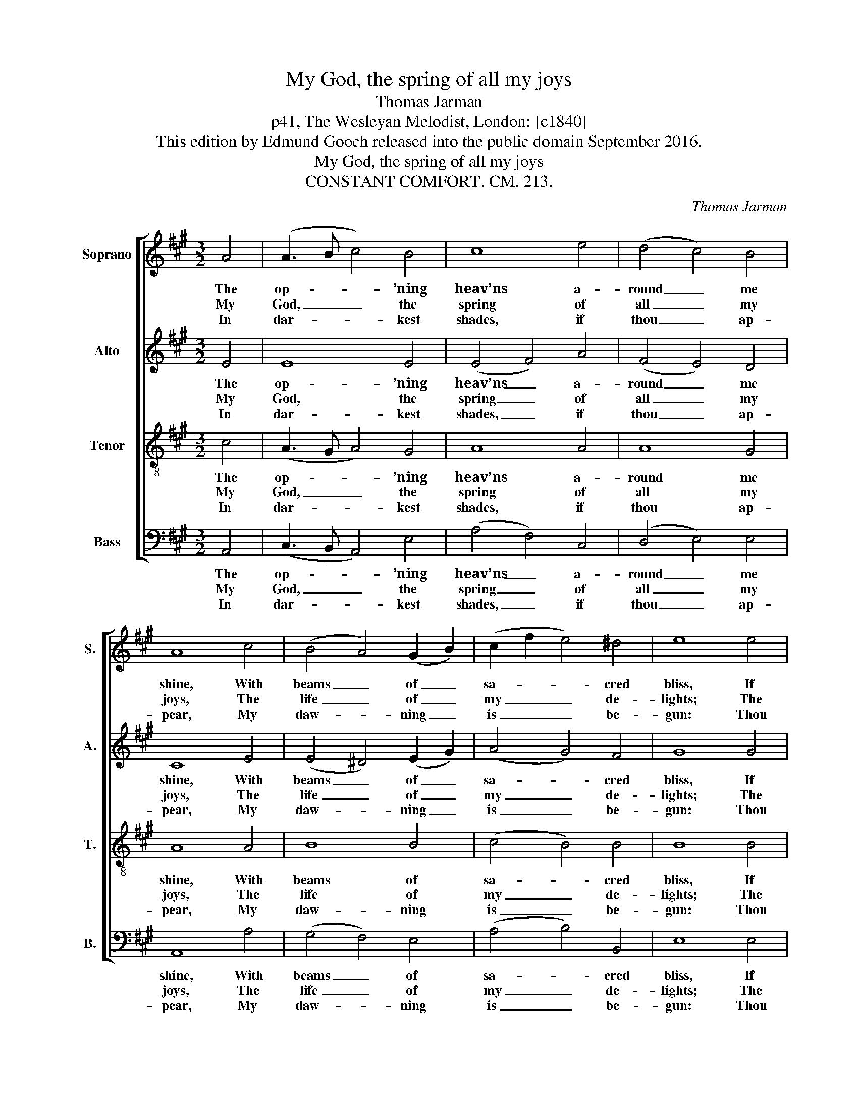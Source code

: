 X:1
T:My God, the spring of all my joys
T:Thomas Jarman
T:p41, The Wesleyan Melodist, London: [c1840]
T:This edition by Edmund Gooch released into the public domain September 2016.
T:My God, the spring of all my joys
T:CONSTANT COMFORT. CM. 213.
C:Thomas Jarman
Z:p41, The Wesleyan Melodist,
Z:London: [c1840]
%%score [ 1 2 3 4 ]
L:1/8
M:3/2
K:A
V:1 treble nm="Soprano" snm="S."
V:2 treble nm="Alto" snm="A."
V:3 treble-8 transpose=-12 nm="Tenor" snm="T."
V:4 bass nm="Bass" snm="B."
V:1
 A4 | (A3 B c4) B4 | c8 e4 | (d4 c4) B4 | A8 c4 | (B4 A4) (G2 B2) | (c2 f2 e4) ^d4 | e8 e4 | %8
w: The|op- * * ’ning|heav’ns a-|round _ me|shine, With|beams _ of _|sa- * * cred|bliss, If|
w: My|God, _ _ the|spring of|all _ my|joys, The|life _ of _|my _ _ de-|lights; The|
w: In|dar- * * kest|shades, if|thou _ ap-|pear, My|daw- * ning _|is _ _ be-|gun: Thou|
 (e3 d c3 d) e4 | (f4 e4) d4 | (c3 B A3 B) c4 | B8 B4 | (c2 e2 f2 e2) (d2 c2) | (d4 c4) B4 | A8 |] %15
w: Je- * * * sus|shows _ his|mer- * * * cy|mine, And|whis- * * * pers _|I _ am|his.|
w: glo- * * * ry|of _ my|brigh- * * * test|days, And|com- * * * fort _|of _ my|nights.|
w: art _ _ _ my|soul’s _ bright|mor- * * * ning-|star, And|thou _ _ _ my _|ri- * sing|sun.|
V:2
 E4 | E8 E4 | (E4 F4) A4 | (F4 E4) D4 | C8 E4 | (E4 ^D4) (E2 G2) | (A4 G4) F4 | G8 G4 | A8 A4 | %9
w: The|op- ’ning|heav’ns _ a-|round _ me|shine, With|beams _ of _|sa- * cred|bliss, If|Je- sus|
w: My|God, the|spring _ of|all _ my|joys, The|life _ of _|my _ de-|lights; The|glo- ry|
w: In|dar- kest|shades, _ if|thou _ ap-|pear, My|daw- * ning _|is _ be-|gun: Thou|art my|
 A8 G4 | A8 A4 | G8 G4 | A8 (G2 A2) | (F4 E4) D4 | C8 |] %15
w: shows his|mer- cy|mine, And|whis- pers _|I _ am|his.|
w: of my|brigh- test|days, And|com- fort _|of _ my|nights.|
w: soul’s bright|mor- ning-|star, And|thou my _|ri- * sing|sun.|
V:3
 c4 | (A3 G A4) G4 | A8 A4 | A8 G4 | A8 A4 | B8 B4 | (c4 B4) B4 | B8 B4 | (c3 d e4) A4 | %9
w: The|op- * * ’ning|heav’ns a-|round me|shine, With|beams of|sa- * cred|bliss, If|Je- * * sus|
w: My|God, _ _ the|spring of|all my|joys, The|life of|my _ de-|lights; The|glo- * * ry|
w: In|dar- * * kest|shades, if|thou ap-|pear, My|daw- ning|is _ be-|gun: Thou|art _ _ my|
 (d4 c4) B4 | (c3 d e4) e4 | e8 e4 | (e4 d2 e2) e4 | (d2 f2 A4) G4 | A8 |] %15
w: shows _ his|mer- * * cy|mine, And|whis- * * pers|I _ _ am|his.|
w: of _ my|brigh- * * test|days, And|com- * * fort|of _ _ my|nights.|
w: soul’s _ bright|mor- * * ning-|star, And|thou _ _ my|ri- * * sing|sun.|
V:4
 A,,4 | (C,3 B,, A,,4) E,4 | (A,4 F,4) C,4 | (D,4 E,4) E,4 | A,,8 A,4 | (G,4 F,4) E,4 | %6
w: The|op- * * ’ning|heav’ns _ a-|round _ me|shine, With|beams _ of|
w: My|God, _ _ the|spring _ of|all _ my|joys, The|life _ of|
w: In|dar- * * kest|shades, _ if|thou _ ap-|pear, My|daw- * ning|
 (A,4 B,4) B,,4 | E,8 E,4 | %8
w: sa- * cred|bliss, If|
w: my _ de-|lights; The|
w: is _ be-|gun: Thou|
"^My soul would leave this heavy clayAt that transporting word;Run up with joy the shining way,To see and praise my Lord.Fearless of hell and ghastly death,I’d break through ev’ry foe;The wings of love, and arms of faith,Would bear me conqu’ror through." A,8 C,4 | %9
w: Je- sus|
w: glo- ry|
w: art my|
 (D,4 E,4) E,4 | %10
w: shows _ his|
w: of _ my|
w: soul’s _ bright|
 (A,3 B,"^The source gives the parts in the order Tenor - Alto - Treble - Bass(labelled as such in the first piece in the book). The treble and bassparts are bracketed together, with small notes between them to fill inthe harmony of a keyboard part which predominantly doubles thevoices. This accompaniment has been omitted from the presentedition.Only the first verse of the text is given in the source: subsequentverses have here been added editorially." C3 B,) A,4 | %11
w: mer- * * * cy|
w: brigh- * * * test|
w: mor- * * * ning-|
 E,8 E,4 | (A,2 C,2 D,2 C,2) (B,,2 A,,2) | (D,4 E,4) E,4 | A,,8 |] %15
w: mine, And|whis- * * * pers _|I _ am|his.|
w: days, And|com- * * * fort _|of _ my|nights.|
w: star, And|thou _ _ _ my _|ri- * sing|sun.|

